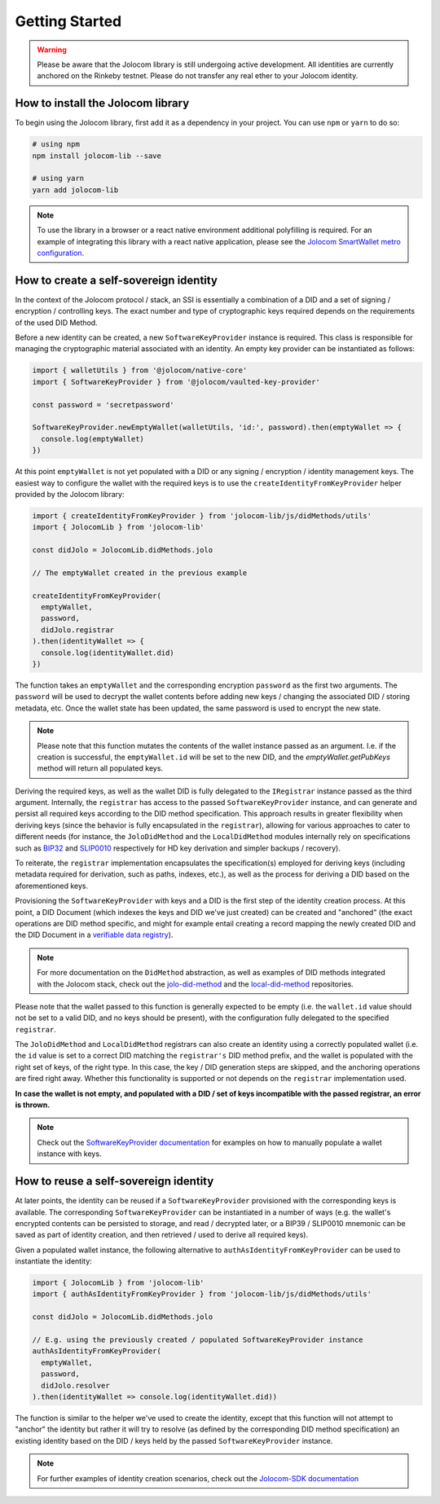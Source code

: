 Getting Started
===============

.. warning::

  Please be aware that the Jolocom library is still undergoing active development. All identities are currently anchored on the Rinkeby testnet.
  Please do not transfer any real ether to your Jolocom identity.

How to install the Jolocom library
###################################

To begin using the Jolocom library, first add it as a dependency in your project. You can use ``npm`` or ``yarn`` to do so:

.. code-block:: bash

  # using npm
  npm install jolocom-lib --save

  # using yarn
  yarn add jolocom-lib


.. note:: To use the library in a browser or a react native environment additional polyfilling is required. For an example of integrating this library with a react native application, please see the `Jolocom SmartWallet metro configuration <https://github.com/jolocom/smartwallet-app/blob/develop/metro.config.js>`_.


How to create a self-sovereign identity
#########################################

In the context of the Jolocom protocol / stack, an SSI is essentially a combination of a DID and a set of signing / encryption / controlling keys. The exact number and type of cryptographic keys required depends on the requirements of the used DID Method.

Before a new identity can be created, a new ``SoftwareKeyProvider`` instance is required. This class is responsible for managing the cryptographic material associated with an identity. An empty key provider can be instantiated as follows:

.. code-block:: typescript

  import { walletUtils } from '@jolocom/native-core'
  import { SoftwareKeyProvider } from '@jolocom/vaulted-key-provider'

  const password = 'secretpassword'

  SoftwareKeyProvider.newEmptyWallet(walletUtils, 'id:', password).then(emptyWallet => {
    console.log(emptyWallet)
  })

At this point ``emptyWallet`` is not yet populated with a DID or any signing / encryption / identity management keys. The easiest way to configure the wallet with the required keys is to use the ``createIdentityFromKeyProvider`` helper provided by the Jolocom library:

.. code-block:: typescript

  import { createIdentityFromKeyProvider } from 'jolocom-lib/js/didMethods/utils'
  import { JolocomLib } from 'jolocom-lib'

  const didJolo = JolocomLib.didMethods.jolo

  // The emptyWallet created in the previous example

  createIdentityFromKeyProvider(
    emptyWallet,
    password,
    didJolo.registrar
  ).then(identityWallet => {
    console.log(identityWallet.did)
  })


The function takes an ``emptyWallet`` and the corresponding encryption ``password`` as the first two arguments. The ``password`` will be used to decrypt the wallet contents before adding new keys / changing the associated DID / storing metadata, etc. Once the wallet state has been updated, the same password is used to encrypt the new state.

.. note:: Please note that this function mutates the contents of the wallet instance passed as an argument.
   I.e. if the creation is successful, the ``emptyWallet.id`` will be set to the new DID, and the `emptyWallet.getPubKeys` method will return all populated keys.

Deriving the required keys, as well as the wallet DID is fully delegated to the ``IRegistrar`` instance passed as the third argument. Internally, the ``registrar`` has access to the passed ``SoftwareKeyProvider`` instance, and can generate and persist all required keys according to the DID method specification. This approach results in greater flexibility when deriving keys (since the behavior is fully encapsulated in the ``registrar``), allowing for various approaches to cater to different needs (for instance, the ``JoloDidMethod`` and the ``LocalDidMethod`` modules internally rely on specifications such as `BIP32 <https://github.com/bitcoin/bips/blob/master/bip-0032.mediawiki>`_ and `SLIP0010 <https://github.com/satoshilabs/slips/blob/master/slip-0010.md>`_ respectively for HD key derivation and simpler backups / recovery).

To reiterate, the ``registrar`` implementation encapsulates the specification(s) employed for deriving keys (including metadata required for derivation, such as paths, indexes, etc.), as well as the process for deriving a DID based on the aforementioned keys.

Provisioning the ``SoftwareKeyProvider`` with keys and a DID is the first step of the identity creation process. At this point, a DID Document (which indexes the keys and DID we've just created) can be created and "anchored" (the exact operations are DID method specific, and might for example entail creating a record mapping the newly created DID and the DID Document in a `verifiable data registry <https://www.w3.org/TR/did-core/#dfn-verifiable-data-registry>`_).

.. note:: For more documentation on the ``DidMethod`` abstraction, as well as examples of DID methods integrated with the Jolocom stack, check out the `jolo-did-method <https://github.com/jolocom/jolo-did-method>`_ and the `local-did-method <https://github.com/jolocom/local-did-method>`_ repositories.

Please note that the wallet passed to this function is generally expected to be empty (i.e. the ``wallet.id`` value should not be set to a valid DID, and no keys should be present), with the configuration fully delegated to the specified ``registrar``.

The ``JoloDidMethod`` and ``LocalDidMethod`` registrars can also create an identity using a correctly populated wallet (i.e. the ``id`` value is set to a correct DID matching the ``registrar's`` DID method prefix, and the wallet is populated with the right set of keys, of the right type. In this case, the key / DID generation steps are skipped, and the anchoring operations are fired right away. Whether this functionality is supported or not depends on the ``registrar`` implementation used.

**In case the wallet is not empty, and populated with a DID / set of keys incompatible with the passed registrar, an error is thrown.**

.. note:: Check out the `SoftwareKeyProvider documentation <https://github.com/jolocom/vaulted-key-provider>`_ for examples on how to manually populate a wallet instance with keys.

How to reuse a self-sovereign identity
#########################################

At later points, the identity can be reused if a ``SoftwareKeyProvider`` provisioned with the corresponding keys is available. The corresponding ``SoftwareKeyProvider`` can be instantiated in a number of ways (e.g. the wallet's encrypted contents can be persisted to storage, and read / decrypted later, or a BIP39 / SLIP0010 mnemonic can be saved as part of identity creation, and then retrieved / used to derive all required keys).

Given a populated wallet instance, the following alternative to ``authAsIdentityFromKeyProvider`` can be used to instantiate the identity:

.. code-block:: typescript

  import { JolocomLib } from 'jolocom-lib'
  import { authAsIdentityFromKeyProvider } from 'jolocom-lib/js/didMethods/utils'

  const didJolo = JolocomLib.didMethods.jolo

  // E.g. using the previously created / populated SoftwareKeyProvider instance
  authAsIdentityFromKeyProvider(
    emptyWallet,
    password,
    didJolo.resolver
  ).then(identityWallet => console.log(identityWallet.did))

The function is similar to the helper we've used to create the identity, except that this function will not attempt to "anchor" the identity but rather it will try to resolve (as defined by the corresponding DID method specification) an existing identity based on the DID / keys held by the passed ``SoftwareKeyProvider`` instance.

.. note:: For further examples of identity creation scenarios, check out the `Jolocom-SDK documentation <https://jolocom.github.io/jolocom-sdk/1.0.0-rc11/guides/identity/#creating-an-identity>`_

